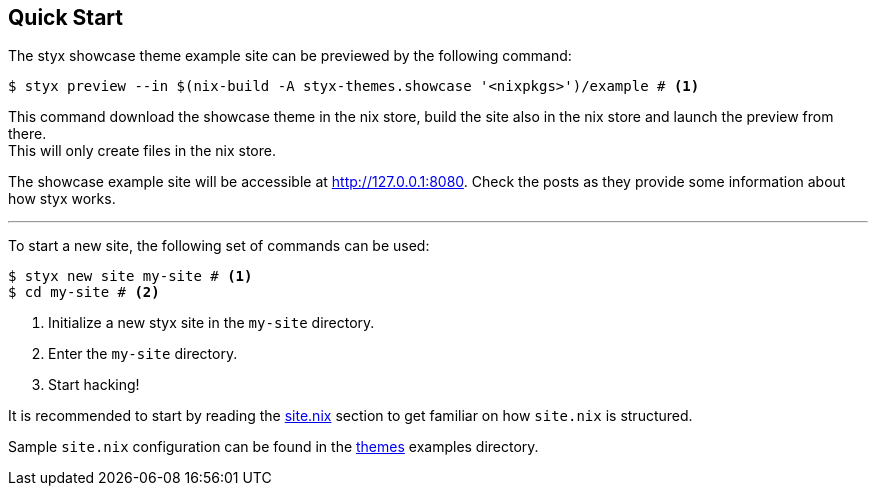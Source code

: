 == Quick Start

The styx showcase theme example site can be previewed by the following command:

[source, bash]
----
$ styx preview --in $(nix-build -A styx-themes.showcase '<nixpkgs>')/example # <1>
----

This command download the showcase theme in the nix store, build the site also in the nix store and launch the preview from there. +
This will only create files in the nix store.

The showcase example site will be accessible at link:http://127.0.0.1:8080[http://127.0.0.1:8080]. Check the posts as they provide some information about how styx works.

---

To start a new site, the following set of commands can be used:

[source, bash]
----
$ styx new site my-site # <1>
$ cd my-site # <2>
----

<1> Initialize a new styx site in the `my-site` directory.
<2> Enter the `my-site` directory.
<3> Start hacking!

It is recommended to start by reading the <<sitenix,site.nix>> section to get familiar on how `site.nix` is structured.

Sample `site.nix` configuration can be found in the <<Themes,themes>> examples directory.


